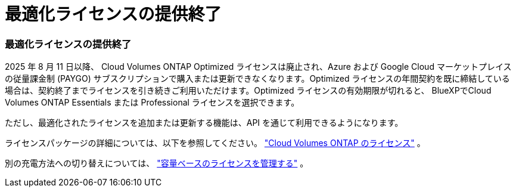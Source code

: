= 最適化ライセンスの提供終了
:allow-uri-read: 




=== 最適化ライセンスの提供終了

2025 年 8 月 11 日以降、 Cloud Volumes ONTAP Optimized ライセンスは廃止され、Azure および Google Cloud マーケットプレイスの従量課金制 (PAYGO) サブスクリプションで購入または更新できなくなります。Optimized ライセンスの年間契約を既に締結している場合は、契約終了までライセンスを引き続きご利用いただけます。Optimized ライセンスの有効期限が切れると、 BlueXPでCloud Volumes ONTAP Essentials または Professional ライセンスを選択できます。

ただし、最適化されたライセンスを追加または更新する機能は、API を通じて利用できるようになります。

ライセンスパッケージの詳細については、以下を参照してください。 https://docs.netapp.com/us-en/bluexp-cloud-volumes-ontap/concept-licensing.html["Cloud Volumes ONTAP のライセンス"^] 。

別の充電方法への切り替えについては、 https://docs.netapp.com/us-en/bluexp-cloud-volumes-ontap/task-manage-capacity-licenses.html["容量ベースのライセンスを管理する"^] 。
